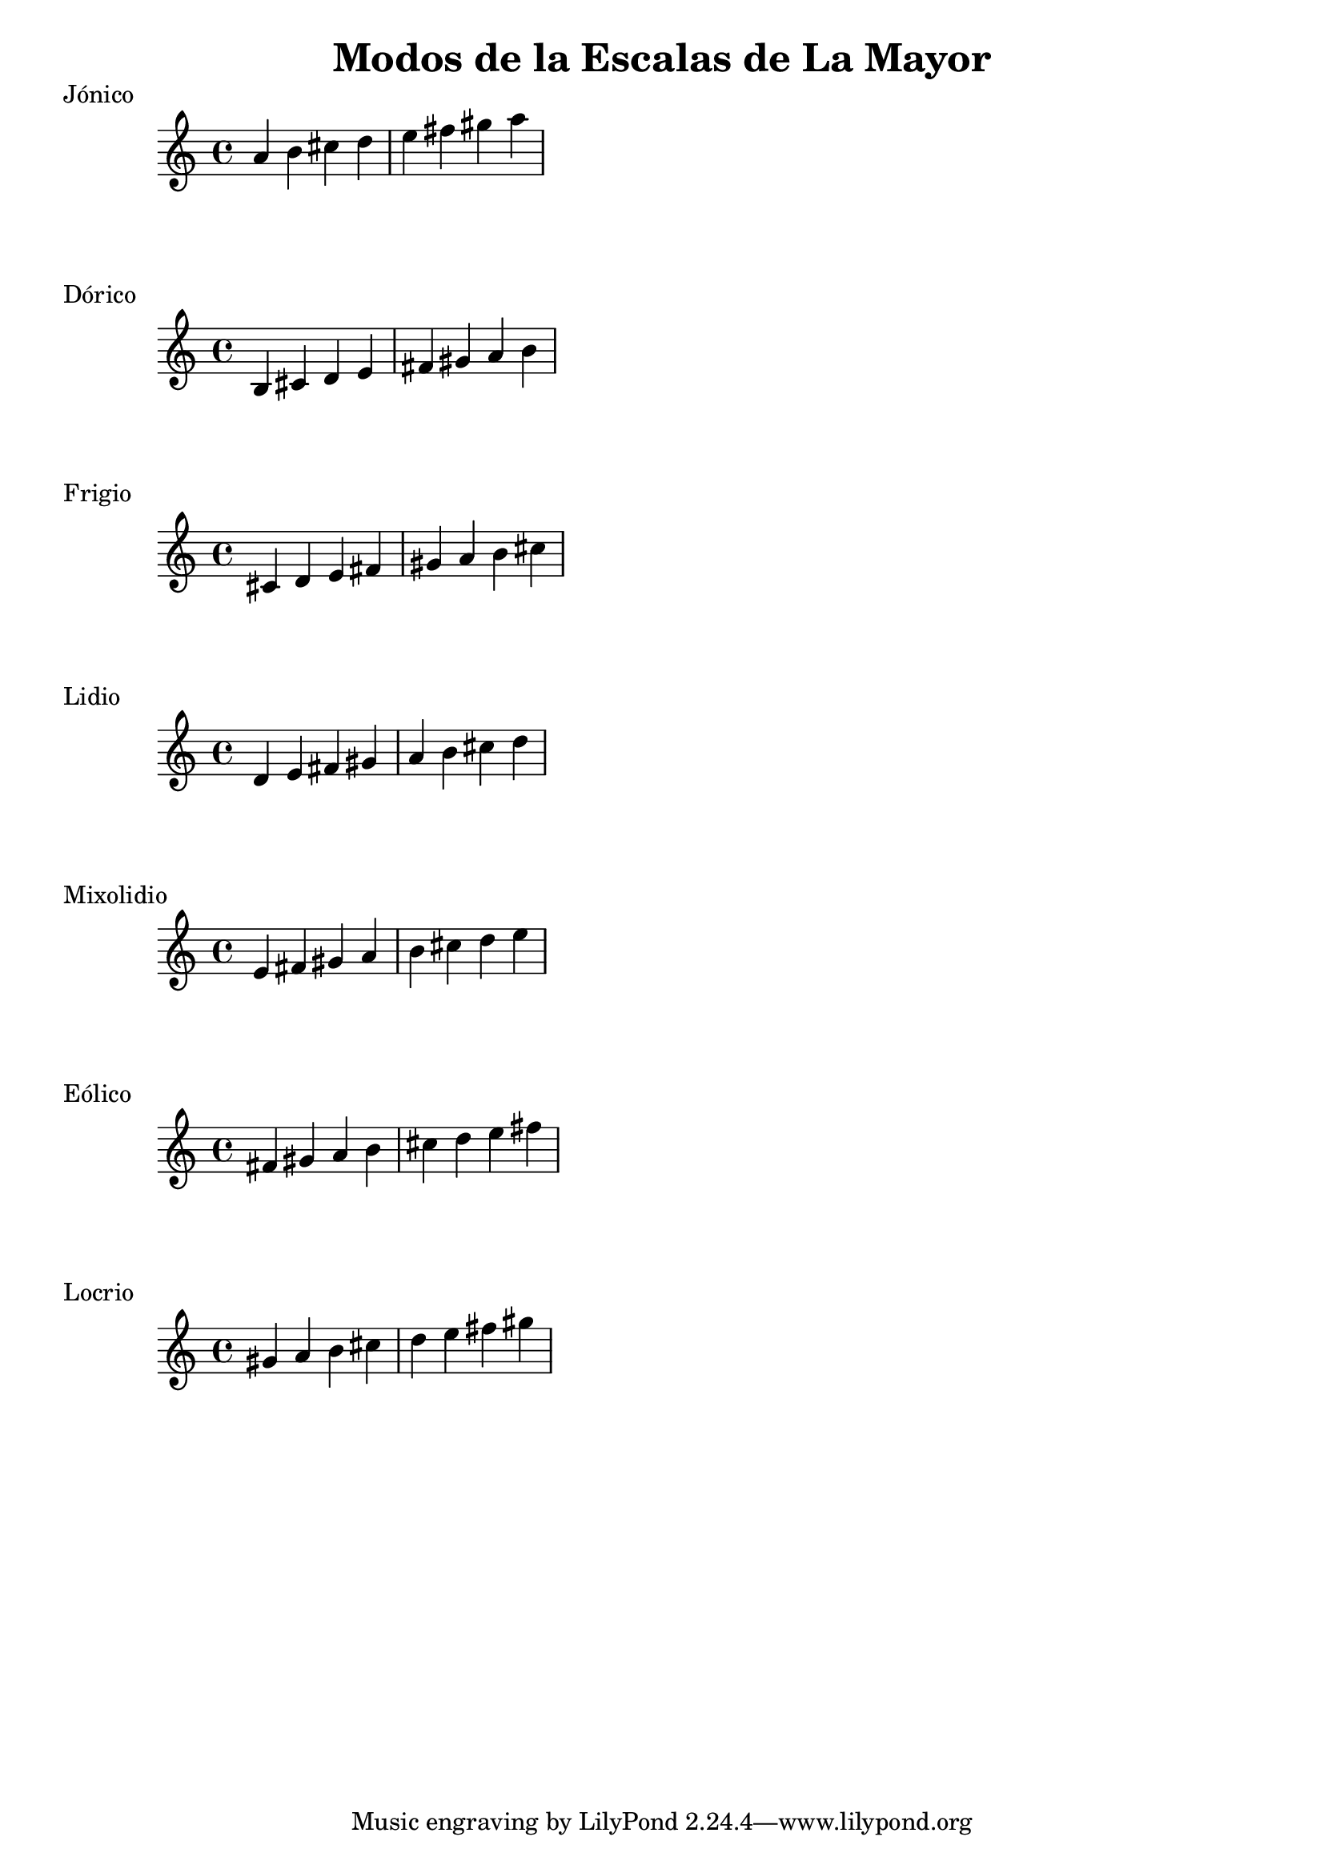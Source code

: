 \header {
  title = "Modos de la Escalas de La Mayor"
}
% Do Mayor Jonico
\score {
  \header {
     piece = "Jónico"
  }
  \relative c'' {
    a b cis d e fis gis a
  }
}
%
\score {
  \header {
     piece = "Dórico"
  }
  \relative c' {
   b cis d e fis gis a b
  }
}

% 
\score {
  \header {
     piece = "Frigio"
  }
  \relative c' {
  cis d e fis gis a b cis
    }
}

%
\score {
  \header {
     piece = "Lidio"
  }
  \relative c'{
  d e fis gis a b cis d
  }
}

% 
\score {
  \header {
     piece = "Mixolidio"
  }
  \relative c' {
   e fis gis a b cis d e
  }
}

%
\score {
  \header {
     piece = "Eólico"
  }
  \relative c' {
   fis gis a b cis d e fis
  }
}

%
\score {
  \header {
     piece = "Locrio"
  }
  \relative c'' {
    gis a b cis d e fis gis
  }
}


\layout {}
\midi {}
